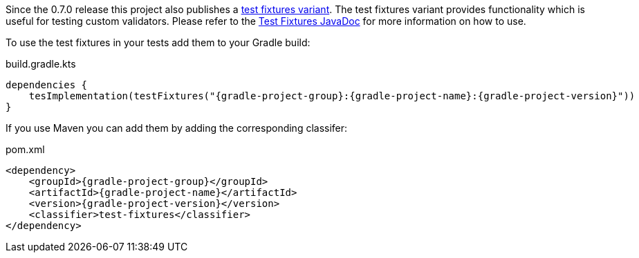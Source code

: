 ////
 Copyright 2019 Benedikt Ritter

 Licensed under the Apache License, Version 2.0 (the "License");
 you may not use this file except in compliance with the License.
 You may obtain a copy of the License at

      http://www.apache.org/licenses/LICENSE-2.0

 Unless required by applicable law or agreed to in writing, software
 distributed under the License is distributed on an "AS IS" BASIS,
 WITHOUT WARRANTIES OR CONDITIONS OF ANY KIND, either express or implied.
 See the License for the specific language governing permissions and
 limitations under the License.
////

Since the 0.7.0 release this project also publishes a https://docs.gradle.org/current/userguide/java_testing.html#sec:java_test_fixtures[test fixtures variant].
The test fixtures variant provides functionality which is useful for testing custom validators.
Please refer to the link:apidocs/test-fixtures/index.html[Test Fixtures JavaDoc] for more information on how to use.

To use the test fixtures in your tests add them to your Gradle build:

.build.gradle.kts
[source,java,subs="attributes+"]
----
dependencies {
    tesImplementation(testFixtures("{gradle-project-group}:{gradle-project-name}:{gradle-project-version}"))
}
----

If you use Maven you can add them by adding the corresponding classifer:

.pom.xml
[source,xml,subs="attributes+"]
----
<dependency>
    <groupId>{gradle-project-group}</groupId>
    <artifactId>{gradle-project-name}</artifactId>
    <version>{gradle-project-version}</version>
    <classifier>test-fixtures</classifier>
</dependency>
----
